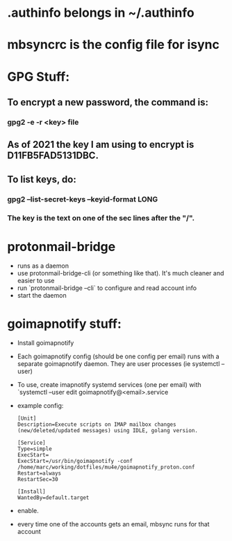 * .authinfo belongs in ~/.authinfo
* mbsyncrc is the config file for isync
* GPG Stuff:
** To encrypt a new password, the command is:
*** gpg2 -e -r <key> file
** As of 2021 the key I am using to encrypt is D11FB5FAD5131DBC.
** To list keys, do:
*** gpg2 --list-secret-keys --keyid-format LONG
*** The key is the text  on one of the sec lines after the "/".
* protonmail-bridge
- runs as a daemon
- use protonmail-bridge-cli (or something like that). It's much cleaner and easier to use
- run `protonmail-bridge --cli` to configure and read account info
- start the daemon
* goimapnotify stuff:
- Install goimapnotify
- Each goimapnotify config (should be one config per email) runs with a separate goimapnotify daemon. They are user processes (ie systemctl --user)
- To use, create imapnotify systemd services (one per email) with `systemctl --user edit goimapnotify@<email>.service
- example config:
    #+BEGIN_SRC
    [Unit]
    Description=Execute scripts on IMAP mailbox changes (new/deleted/updated messages) using IDLE, golang version.

    [Service]
    Type=simple
    ExecStart=
    ExecStart=/usr/bin/goimapnotify -conf /home/marc/working/dotfiles/mu4e/goimapnotify_proton.conf
    Restart=always
    RestartSec=30

    [Install]
    WantedBy=default.target
    #+END_SRC
- enable.
- every time one of the accounts gets an email, mbsync runs for that account
